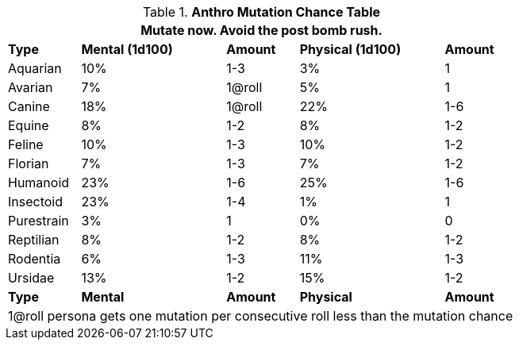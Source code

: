 // Table 4.17 Mutation Frequency Based on Anthro Type
.*Anthro Mutation Chance Table*
[width="75%",cols="<1,^2,^1,^2,^1"]
|===
5+<|Mutate now. Avoid the post bomb rush. 

s|Type
s|Mental (1d100)
s|Amount
s|Physical (1d100)
s|Amount

|Aquarian
|10%
|1-3
|3%
|1

|Avarian
|7%
|1@roll
|5%
|1

|Canine
|18%
|1@roll
|22%
|1-6

|Equine
|8%
|1-2
|8%
|1-2

|Feline
|10%
|1-3
|10%
|1-2

|Florian
|7%
|1-3
|7%
|1-2

|Humanoid
|23%
|1-6
|25%
|1-6

|Insectoid
|23%
|1-4
|1%
|1

|Purestrain
|3%
|1
|0%
|0

|Reptilian
|8%
|1-2
|8%
|1-2

|Rodentia
|6%
|1-3
|11%
|1-3

|Ursidae
|13%
|1-2
|15%
|1-2

s|Type
s|Mental
s|Amount
s|Physical
s|Amount

5+<|1@roll persona gets one mutation per consecutive roll less than the mutation chance
|===
